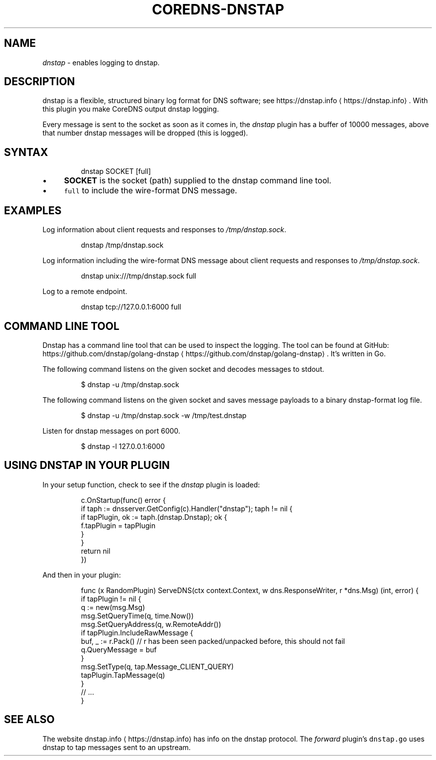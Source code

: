 .\" Generated by Mmark Markdown Processer - mmark.miek.nl
.TH "COREDNS-DNSTAP" 7 "March 2021" "CoreDNS" "CoreDNS Plugins"

.SH "NAME"
.PP
\fIdnstap\fP - enables logging to dnstap.

.SH "DESCRIPTION"
.PP
dnstap is a flexible, structured binary log format for DNS software; see https://dnstap.info
\[la]https://dnstap.info\[ra]. With this
plugin you make CoreDNS output dnstap logging.

.PP
Every message is sent to the socket as soon as it comes in, the \fIdnstap\fP plugin has a buffer of
10000 messages, above that number dnstap messages will be dropped (this is logged).

.SH "SYNTAX"
.PP
.RS

.nf
dnstap SOCKET [full]

.fi
.RE

.IP \(bu 4
\fBSOCKET\fP is the socket (path) supplied to the dnstap command line tool.
.IP \(bu 4
\fB\fCfull\fR to include the wire-format DNS message.


.SH "EXAMPLES"
.PP
Log information about client requests and responses to \fI/tmp/dnstap.sock\fP.

.PP
.RS

.nf
dnstap /tmp/dnstap.sock

.fi
.RE

.PP
Log information including the wire-format DNS message about client requests and responses to \fI/tmp/dnstap.sock\fP.

.PP
.RS

.nf
dnstap unix:///tmp/dnstap.sock full

.fi
.RE

.PP
Log to a remote endpoint.

.PP
.RS

.nf
dnstap tcp://127.0.0.1:6000 full

.fi
.RE

.SH "COMMAND LINE TOOL"
.PP
Dnstap has a command line tool that can be used to inspect the logging. The tool can be found
at GitHub: https://github.com/dnstap/golang-dnstap
\[la]https://github.com/dnstap/golang-dnstap\[ra]. It's written in Go.

.PP
The following command listens on the given socket and decodes messages to stdout.

.PP
.RS

.nf
$ dnstap \-u /tmp/dnstap.sock

.fi
.RE

.PP
The following command listens on the given socket and saves message payloads to a binary dnstap-format log file.

.PP
.RS

.nf
$ dnstap \-u /tmp/dnstap.sock \-w /tmp/test.dnstap

.fi
.RE

.PP
Listen for dnstap messages on port 6000.

.PP
.RS

.nf
$ dnstap \-l 127.0.0.1:6000

.fi
.RE

.SH "USING DNSTAP IN YOUR PLUGIN"
.PP
In your setup function, check to see if the \fIdnstap\fP plugin is loaded:

.PP
.RS

.nf
c.OnStartup(func() error {
    if taph := dnsserver.GetConfig(c).Handler("dnstap"); taph != nil {
        if tapPlugin, ok := taph.(dnstap.Dnstap); ok {
            f.tapPlugin = \&tapPlugin
        }
    }
    return nil
})

.fi
.RE

.PP
And then in your plugin:

.PP
.RS

.nf
func (x RandomPlugin) ServeDNS(ctx context.Context, w dns.ResponseWriter, r *dns.Msg) (int, error) {
    if tapPlugin != nil {
        q := new(msg.Msg)
        msg.SetQueryTime(q, time.Now())
        msg.SetQueryAddress(q, w.RemoteAddr())
        if tapPlugin.IncludeRawMessage {
            buf, \_ := r.Pack() // r has been seen packed/unpacked before, this should not fail
            q.QueryMessage = buf
        }
        msg.SetType(q, tap.Message\_CLIENT\_QUERY)
        tapPlugin.TapMessage(q)
    }
    // ...
}

.fi
.RE

.SH "SEE ALSO"
.PP
The website dnstap.info
\[la]https://dnstap.info\[ra] has info on the dnstap protocol. The \fIforward\fP
plugin's \fB\fCdnstap.go\fR uses dnstap to tap messages sent to an upstream.

